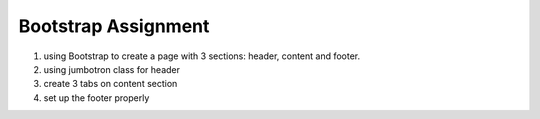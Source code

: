 Bootstrap Assignment
--------------------

#. using Bootstrap to create a page with 3 sections: header, content and footer.
#. using jumbotron class for header
#. create 3 tabs on content section
#. set up the footer properly
